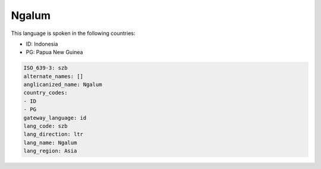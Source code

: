 .. _szb:

Ngalum
======

This language is spoken in the following countries:

* ID: Indonesia
* PG: Papua New Guinea

.. code-block:: yaml

    ISO_639-3: szb
    alternate_names: []
    anglicanized_name: Ngalum
    country_codes:
    - ID
    - PG
    gateway_language: id
    lang_code: szb
    lang_direction: ltr
    lang_name: Ngalum
    lang_region: Asia
    
